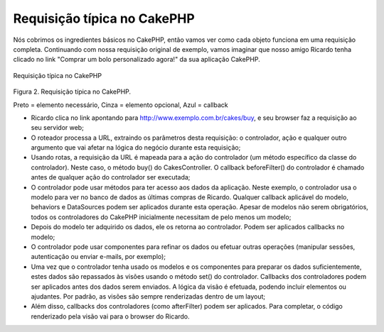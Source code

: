Requisição típica no CakePHP
############################

Nós cobrimos os ingredientes básicos no CakePHP, então vamos ver como
cada objeto funciona em uma requisição completa. Continuando com nossa
requisição original de exemplo, vamos imaginar que nosso amigo Ricardo
tenha clicado no link "Comprar um bolo personalizado agora!" da sua
aplicação CakePHP.

.. figure:: /img/typical-cake-request.gif
   :align: center
   :alt: Requisição típica no CakePHP

   Requisição típica no CakePHP
Figura 2. Requisição típica no CakePHP.

Preto = elemento necessário, Cinza = elemento opcional, Azul = callback

-  Ricardo clica no link apontando para
   http://www.exemplo.com.br/cakes/buy, e seu browser faz a requisição
   ao seu servidor web;
-  O roteador processa a URL, extraindo os parâmetros desta requisição:
   o controlador, ação e qualquer outro argumento que vai afetar na
   lógica do negócio durante esta requisição;
-  Usando rotas, a requisição da URL é mapeada para a ação do
   controlador (um método específico da classe do controlador). Neste
   caso, o método buy() do CakesController. O callback beforeFilter() do
   controlador é chamado antes de qualquer ação do controlador ser
   executada;
-  O controlador pode usar métodos para ter acesso aos dados da
   aplicação. Neste exemplo, o controlador usa o modelo para ver no
   banco de dados as últimas compras de Ricardo. Qualquer callback
   aplicável do modelo, behaviors e DataSources podem ser aplicados
   durante esta operação. Apesar de modelos não serem obrigatórios,
   todos os controladores do CakePHP inicialmente necessitam de pelo
   menos um modelo;
-  Depois do modelo ter adquirido os dados, ele os retorna ao
   controlador. Podem ser aplicados callbacks no modelo;
-  O controlador pode usar componentes para refinar os dados ou efetuar
   outras operações (manipular sessões, autenticação ou enviar e-mails,
   por exemplo);
-  Uma vez que o controlador tenha usado os modelos e os componentes
   para preparar os dados suficientemente, estes dados são repassados às
   visões usando o método set() do controlador. Callbacks dos
   controladores podem ser aplicados antes dos dados serem enviados. A
   lógica da visão é efetuada, podendo incluir elementos ou ajudantes.
   Por padrão, as visões são sempre renderizadas dentro de um layout;
-  Além disso, callbacks dos controladores (como afterFilter) podem ser
   aplicados. Para completar, o código renderizado pela visão vai para o
   browser do Ricardo.

